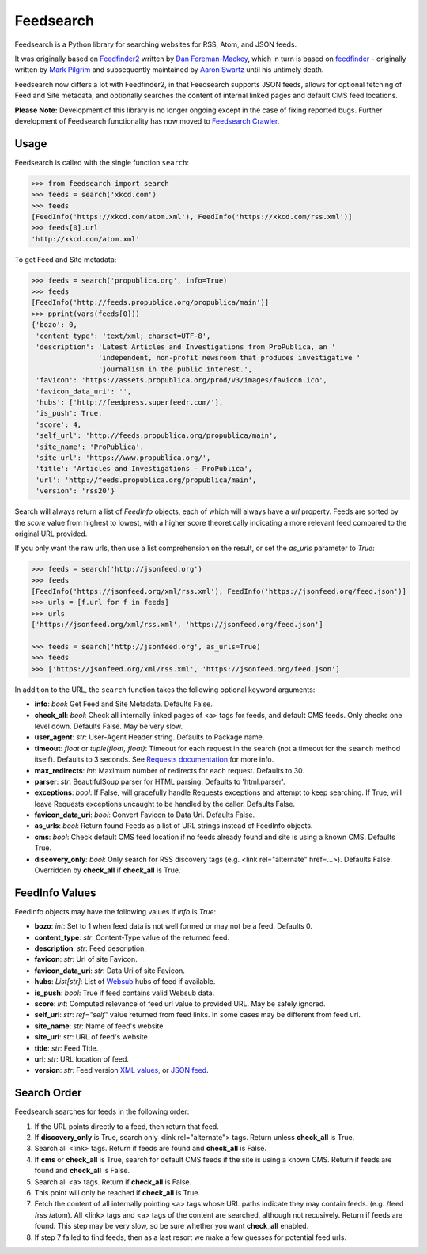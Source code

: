 Feedsearch
==========
.. image:: https://img.shields.io/pypi/v/feedsearch.svg
    :target: https://pypi.python.org/pypi/feedsearch

.. image:: https://img.shields.io/pypi/l/feedsearch.svg
    :target: https://pypi.python.org/pypi/feedsearch
    
.. image:: https://img.shields.io/pypi/pyversions/feedsearch.svg
    :target: https://pypi.python.org/pypi/feedsearch

.. image:: https://pepy.tech/badge/feedsearch
    :target: https://pepy.tech/project/feedsearch

Feedsearch is a Python library for searching websites for RSS, Atom, and JSON feeds.

It was originally based on
`Feedfinder2 <https://github.com/dfm/feedfinder2>`_ written by
`Dan Foreman-Mackey <http://dfm.io/>`_, which in turn is based on
`feedfinder <http://www.aaronsw.com/2002/feedfinder/>`_ - originally written by
`Mark Pilgrim <http://en.wikipedia.org/wiki/Mark_Pilgrim_(software_developer)>`_
and subsequently maintained by
`Aaron Swartz <http://en.wikipedia.org/wiki/Aaron_Swartz>`_ until his untimely death.

Feedsearch now differs a lot with Feedfinder2, in that Feedsearch supports JSON feeds, allows for 
optional fetching of Feed and Site metadata, and optionally searches the content of internal linked pages
and default CMS feed locations.

**Please Note:** Development of this library is no longer ongoing except in the case of fixing reported bugs.
Further development of Feedsearch functionality has now moved to
`Feedsearch Crawler <https://github.com/DBeath/feedsearch-crawler>`_.

Usage
-----

Feedsearch is called with the single function ``search``:

.. code-block:: python

    >>> from feedsearch import search
    >>> feeds = search('xkcd.com')
    >>> feeds
    [FeedInfo('https://xkcd.com/atom.xml'), FeedInfo('https://xkcd.com/rss.xml')]
    >>> feeds[0].url
    'http://xkcd.com/atom.xml'

To get Feed and Site metadata:

.. code-block:: python

    >>> feeds = search('propublica.org', info=True)
    >>> feeds
    [FeedInfo('http://feeds.propublica.org/propublica/main')]
    >>> pprint(vars(feeds[0]))
    {'bozo': 0,
     'content_type': 'text/xml; charset=UTF-8',
     'description': 'Latest Articles and Investigations from ProPublica, an '
                    'independent, non-profit newsroom that produces investigative '
                    'journalism in the public interest.',
     'favicon': 'https://assets.propublica.org/prod/v3/images/favicon.ico',
     'favicon_data_uri': '',
     'hubs': ['http://feedpress.superfeedr.com/'],
     'is_push': True,
     'score': 4,
     'self_url': 'http://feeds.propublica.org/propublica/main',
     'site_name': 'ProPublica',
     'site_url': 'https://www.propublica.org/',
     'title': 'Articles and Investigations - ProPublica',
     'url': 'http://feeds.propublica.org/propublica/main',
     'version': 'rss20'}

Search will always return a list of *FeedInfo* objects, each of which will always have a *url* property.
Feeds are sorted by the *score* value from highest to lowest, with a higher score theoretically indicating
a more relevant feed compared to the original URL provided.

If you only want the raw urls, then use a list comprehension on the result, or set the
*as_urls* parameter to *True*:

.. code-block:: python

    >>> feeds = search('http://jsonfeed.org')
    >>> feeds
    [FeedInfo('https://jsonfeed.org/xml/rss.xml'), FeedInfo('https://jsonfeed.org/feed.json')]
    >>> urls = [f.url for f in feeds]
    >>> urls
    ['https://jsonfeed.org/xml/rss.xml', 'https://jsonfeed.org/feed.json']

    >>> feeds = search('http://jsonfeed.org', as_urls=True)
    >>> feeds
    >>> ['https://jsonfeed.org/xml/rss.xml', 'https://jsonfeed.org/feed.json']

In addition to the URL, the ``search`` function takes the following optional keyword arguments:

- **info**: *bool*: Get Feed and Site Metadata. Defaults False.
- **check_all**: *bool*: Check all internally linked pages of <a> tags for feeds, and default CMS feeds.
  Only checks one level down. Defaults False. May be very slow.
- **user_agent**: *str*: User-Agent Header string. Defaults to Package name.
- **timeout**: *float* or *tuple(float, float)*: Timeout for each request in the search (not a timeout for the ``search``
  method itself). Defaults to 3 seconds. See
  `Requests documentation <http://docs.python-requests.org/en/master/user/advanced/#timeouts>`_ for more info.
- **max_redirects**: *int*: Maximum number of redirects for each request. Defaults to 30.
- **parser**: *str*: BeautifulSoup parser for HTML parsing. Defaults to 'html.parser'.
- **exceptions**: *bool*: If False, will gracefully handle Requests exceptions and attempt to keep searching. 
  If True, will leave Requests exceptions uncaught to be handled by the caller. Defaults False.
- **favicon_data_uri**: *bool*: Convert Favicon to Data Uri. Defaults False.
- **as_urls**: *bool*: Return found Feeds as a list of URL strings instead of FeedInfo objects.
- **cms**: *bool*: Check default CMS feed location if no feeds already found and site is using a known CMS. Defaults True.
- **discovery_only**: *bool*: Only search for RSS discovery tags (e.g. <link rel="alternate" href=...>). Defaults False.
  Overridden by **check_all** if **check_all** is True.

FeedInfo Values
---------------

FeedInfo objects may have the following values if *info* is *True*:

- **bozo**: *int*: Set to 1 when feed data is not well formed or may not be a feed. Defaults 0.
- **content_type**: *str*: Content-Type value of the returned feed.
- **description**: *str*: Feed description.
- **favicon**: *str*: Url of site Favicon.
- **favicon_data_uri**: *str*: Data Uri of site Favicon.
- **hubs**: *List[str]*: List of `Websub <https://en.wikipedia.org/wiki/WebSub>`_ hubs of feed if available.
- **is_push**: *bool*: True if feed contains valid Websub data.
- **score**: *int*: Computed relevance of feed url value to provided URL. May be safely ignored.
- **self_url**: *str*: *ref="self"* value returned from feed links. In some cases may be different from feed url.
- **site_name**: *str*: Name of feed's website.
- **site_url**: *str*: URL of feed's website.
- **title**: *str*: Feed Title.
- **url**: *str*: URL location of feed.
- **version**: *str*: Feed version `XML values <https://pythonhosted.org/feedparser/version-detection.html>`_,
  or `JSON feed <https://jsonfeed.org/version/1>`_.


Search Order
------------

Feedsearch searches for feeds in the following order:

1. If the URL points directly to a feed, then return that feed.
2. If **discovery_only** is True, search only <link rel="alternate"> tags. Return unless **check_all** is True.
3. Search all <link> tags. Return if feeds are found and **check_all** is False.
4. If **cms** or **check_all** is True, search for default CMS feeds if the site is using a known CMS. Return if feeds are found and **check_all** is False.
5. Search all <a> tags. Return if **check_all** is False.
6. This point will only be reached if **check_all** is True.
7. Fetch the content of all internally pointing <a> tags whose URL paths indicate they may contain feeds. (e.g. /feed /rss /atom). All <link> tags and <a> tags of the content are searched, although not recusively. Return if feeds are found. This step may be very slow, so be sure whether you want **check_all** enabled.
8. If step 7 failed to find feeds, then as a last resort we make a few guesses for potential feed urls.
